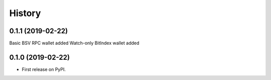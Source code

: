 =======
History
=======

0.1.1 (2019-02-22)
------------------
Basic BSV RPC wallet added
Watch-only BitIndex wallet added

0.1.0 (2019-02-22)
------------------

* First release on PyPI.
